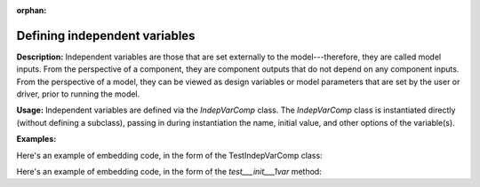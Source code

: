 :orphan:

.. `Defining independent variables`

Defining independent variables
------------------------------

**Description:** Independent variables are those that are set externally to the model---therefore, they are called model inputs.
From the perspective of a component, they are component outputs that do not depend on any component inputs.
From the perspective of a model, they can be viewed as design variables or model parameters that are set by the user or driver, prior to running the model.

**Usage:** Independent variables are defined via the *IndepVarComp* class.
The *IndepVarComp* class is instantiated directly (without defining a subclass), passing in during instantiation the name, initial value, and other options of the variable(s).

**Examples:**

.. show-unittest-examples::
    indepvarcomp

Here's an example of embedding code, in the form of the TestIndepVarComp class:

.. embedPythonCode::
    openmdao.core.tests.test_component.TestIndepVarComp


Here's an example of embedding code, in the form of the `test___init___1var` method:

.. embedPythonCode::
    openmdao.core.tests.test_component.TestIndepVarComp.test___init___1var

.. tags:: indepVarComp, Component

